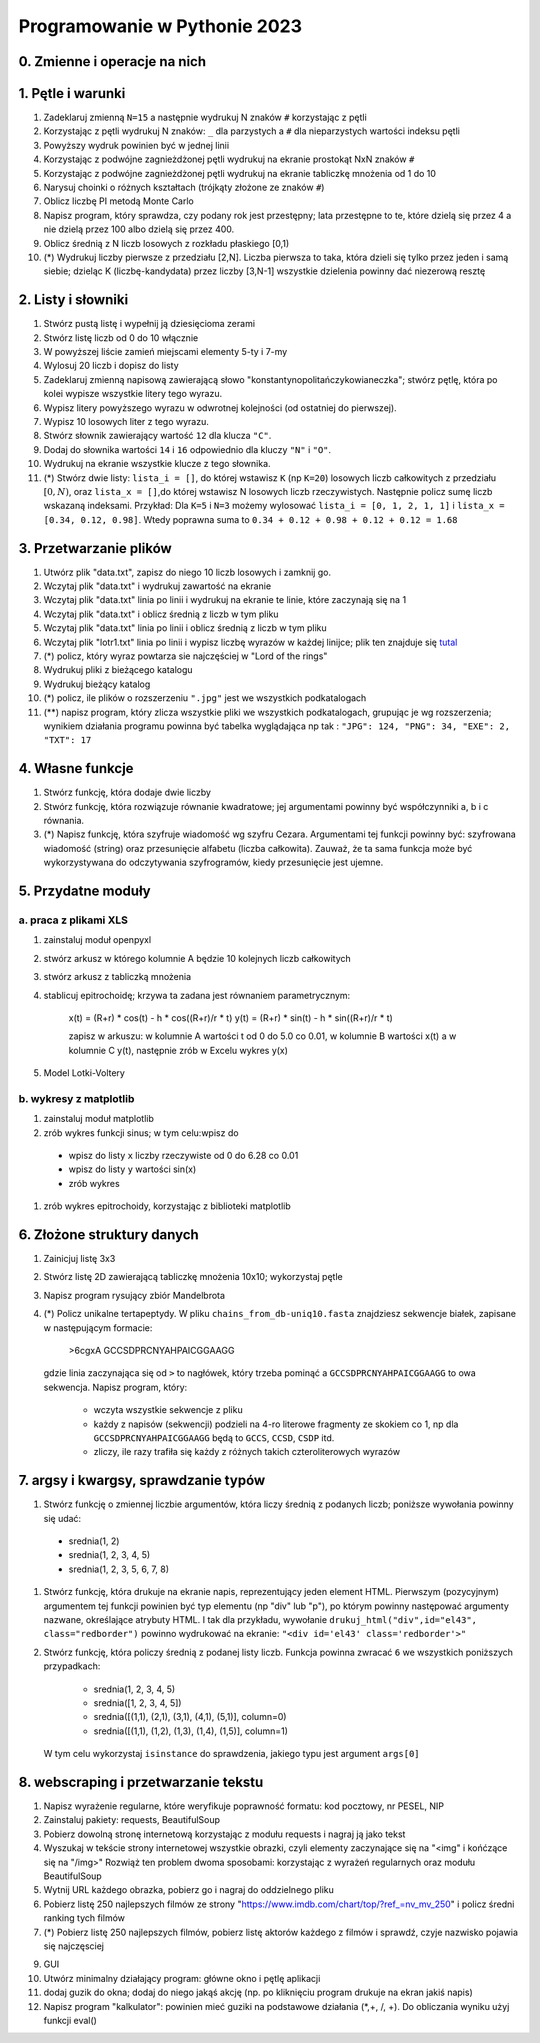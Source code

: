 Programowanie w Pythonie 2023
=============================

0. Zmienne i operacje na nich
--------------------------------------

1. Pętle i warunki
--------------------------------------

#. Zadeklaruj zmienną ``N=15`` a następnie wydrukuj N znaków ``#`` korzystając z pętli
#. Korzystając z pętli wydrukuj N znaków: ``_`` dla parzystych
   a ``#`` dla nieparzystych wartości indeksu pętli
#. Powyższy wydruk powinien być w jednej linii
#. Korzystając z podwójne zagnieżdżonej pętli wydrukuj na ekranie prostokąt NxN znaków ``#``
#. Korzystając z podwójne zagnieżdżonej pętli wydrukuj na ekranie tabliczkę mnożenia od 1 do 10
#. Narysuj choinki o różnych kształtach (trójkąty złożone ze znaków ``#``)
#. Oblicz liczbę PI metodą Monte Carlo
#. Napisz program, który sprawdza, czy podany rok jest przestępny; lata przestępne to te, które dzielą się przez 4 a nie dzielą przez 100 albo dzielą się przez 400.
#. Oblicz średnią z N liczb losowych z rozkładu płaskiego [0,1)
#. (*) Wydrukuj liczby pierwsze z przedziału [2,N]. Liczba pierwsza to taka, która dzieli się tylko przez jeden i samą siebie; dzieląc K (liczbę-kandydata) przez liczby [3,N-1] wszystkie dzielenia powinny dać niezerową resztę


2. Listy i słowniki
--------------------------------------

#. Stwórz pustą listę i wypełnij ją dziesięcioma zerami
#. Stwórz listę liczb od 0 do 10 włącznie
#. W powyższej liście zamień miejscami elementy 5-ty i 7-my
#. Wylosuj 20 liczb i dopisz do listy
#. Zadeklaruj zmienną napisową zawierającą słowo "konstantynopolitańczykowianeczka"; stwórz pętlę, która po kolei
   wypisze wszystkie litery tego wyrazu.
#. Wypisz litery powyższego wyrazu w odwrotnej kolejności (od ostatniej do pierwszej).
#. Wypisz 10 losowych liter z tego wyrazu.
#. Stwórz słownik zawierający wartość ``12`` dla klucza ``"C"``.
#. Dodaj do słownika wartości ``14`` i ``16`` odpowiednio dla kluczy ``"N"`` i ``"O"``.
#. Wydrukuj na ekranie wszystkie klucze z tego słownika.
#. (*) Stwórz dwie listy: ``lista_i = []``, do której wstawisz ``K`` (np ``K=20``) losowych liczb całkowitych z przedziału :math:`[0,N)`,
   oraz ``lista_x = []``,do której wstawisz N losowych liczb rzeczywistych. Następnie policz sumę liczb wskazaną indeksami.
   Przykład: Dla ``K=5`` i ``N=3`` możemy wylosować ``lista_i = [0, 1, 2, 1, 1]`` i ``lista_x = [0.34, 0.12, 0.98]``. Wtedy
   poprawna suma to ``0.34 + 0.12 + 0.98 + 0.12 + 0.12 = 1.68``

3. Przetwarzanie plików
--------------------------------------

#. Utwórz plik "data.txt", zapisz do niego 10 liczb losowych i zamknij go.
#. Wczytaj plik "data.txt" i wydrukuj zawartość na ekranie
#. Wczytaj plik "data.txt" linia po linii i wydrukuj na ekranie te linie,
   które zaczynają się na 1
#. Wczytaj plik "data.txt" i oblicz średnią z liczb w tym pliku
#. Wczytaj plik "data.txt" linia po linii i oblicz średnią z liczb w tym pliku
#. Wczytaj plik "lotr1.txt" linia po linii i wypisz liczbę wyrazów w każdej linijce; plik ten znajduje się `tutal <http://bioshell.pl/~dgront/lotr1.txt>`_
#. (*) policz, który wyraz powtarza sie najczęściej w "Lord of the rings"
#. Wydrukuj pliki z bieżącego katalogu
#. Wydrukuj bieżący katalog
#. (*) policz, ile plików o rozszerzeniu ``".jpg"`` jest we wszystkich podkatalogach
#. (**) napisz program, który zlicza wszystkie pliki we wszystkich podkatalogach, grupując je wg rozszerzenia; wynikiem
   działania programu powinna być tabelka wyglądająca np tak : ``"JPG": 124, "PNG": 34, "EXE": 2, "TXT": 17``

4. Własne funkcje
--------------------------------------

#. Stwórz funkcję, która dodaje dwie liczby
#. Stwórz funkcję, która rozwiązuje równanie kwadratowe;
   jej argumentami powinny być współczynniki a, b i c równania.
#. (*) Napisz funkcję, która szyfruje wiadomość wg szyfru Cezara. Argumentami tej funkcji powinny być:
   szyfrowana wiadomość (string) oraz przesunięcie alfabetu (liczba całkowita). Zauważ, że ta sama funkcja
   może być wykorzystywana do odczytywania szyfrogramów, kiedy przesunięcie jest ujemne.

5. Przydatne moduły
--------------------------------------

a. praca z plikami XLS
++++++++++++++++++++++++

#. zainstaluj moduł openpyxl
#. stwórz arkusz w którego kolumnie A będzie 10 kolejnych liczb całkowitych
#. stwórz arkusz z tabliczką mnożenia
#. stablicuj epitrochoidę; krzywa ta zadana jest równaniem parametrycznym:

    x(t) = (R+r) * cos(t) - h * cos((R+r)/r * t)
    y(t) = (R+r) * sin(t) - h * sin((R+r)/r * t)

    zapisz w arkuszu: w kolumnie A wartości t od 0 do 5.0 co 0.01, w kolumnie B wartości
    x(t) a w kolumnie C y(t), następnie zrób w Excelu wykres y(x)
#. Model Lotki-Voltery

b. wykresy z matplotlib
++++++++++++++++++++++++
#. zainstaluj moduł matplotlib
#. zrób wykres funkcji sinus; w tym celu:wpisz do
  - wpisz do listy ``x`` liczby rzeczywiste od 0 do 6.28 co 0.01
  - wpisz do listy ``y`` wartości sin(x)
  - zrób wykres
#. zrób wykres epitrochoidy, korzystając z biblioteki matplotlib

6. Złożone struktury danych
--------------------------------------
#. Zainicjuj listę 3x3
#. Stwórz listę 2D zawierającą tabliczkę mnożenia 10x10; wykorzystaj pętle
#. Napisz program rysujący zbiór Mandelbrota
#. (*) Policz unikalne tertapeptydy. W pliku ``chains_from_db-uniq10.fasta`` znajdziesz sekwencje
   białek, zapisane w następującym formacie:

        >6cgxA
        GCCSDPRCNYAHPAICGGAAGG
   gdzie linia zaczynająca się od ``>`` to nagłówek, który trzeba pominąć a ``GCCSDPRCNYAHPAICGGAAGG`` to owa sekwencja.
   Napisz program, który:

     - wczyta wszystkie sekwencje z pliku
     - każdy z napisów (sekwencji) podzieli na 4-ro literowe fragmenty ze skokiem co 1, np dla ``GCCSDPRCNYAHPAICGGAAGG``
       będą to ``GCCS``, ``CCSD``, ``CSDP`` itd.
     - zliczy, ile razy trafiła się każdy z różnych takich czteroliterowych wyrazów

7. argsy i kwargsy, sprawdzanie typów
--------------------------------------
#. Stwórz funkcję o zmiennej liczbie argumentów, która liczy średnią z podanych liczb; poniższe wywołania powinny się udać:
  - srednia(1, 2)
  - srednia(1, 2, 3, 4, 5)
  - srednia(1, 2, 3, 5, 6, 7, 8)
#. Stwórz funkcję, która drukuje na ekranie napis, reprezentujący jeden element HTML. Pierwszym (pozycyjnym) argumentem
   tej funkcji powinien być typ elementu (np "div" lub "p"), po którym powinny następować argumenty nazwane, określające
   atrybuty HTML. I tak dla przykładu, wywołanie ``drukuj_html("div",id="el43", class="redborder")`` powinno wydrukować
   na ekranie: ``"<div id='el43' class='redborder'>"``
#. Stwórz funkcję, która policzy średnią z podanej listy liczb. Funkcja powinna zwracać ``6`` we wszystkich
   poniższych przypadkach:
      - srednia(1, 2, 3, 4, 5)
      - srednia([1, 2, 3, 4, 5])
      - srednia([(1,1), (2,1), (3,1), (4,1), (5,1)], column=0)
      - srednia([(1,1), (1,2), (1,3), (1,4), (1,5)], column=1)
   W tym celu wykorzystaj ``isinstance`` do sprawdzenia, jakiego typu jest argument ``args[0]``

8. webscraping i przetwarzanie tekstu
--------------------------------------
#. Napisz wyrażenie regularne, które weryfikuje poprawność formatu: kod pocztowy, nr PESEL, NIP
#. Zainstaluj pakiety: requests, BeautifulSoup
#. Pobierz dowolną stronę internetową korzystając z modułu requests i nagraj ją jako tekst
#. Wyszukaj w tekście strony internetowej wszystkie obrazki, czyli elementy zaczynające się na "<img" i końćzące się na "/img>"
   Rozwiąż ten problem dwoma sposobami: korzystając z wyrażeń regularnych oraz modułu BeautifulSoup
#. Wytnij URL każdego obrazka, pobierz go i nagraj do oddzielnego pliku
#. Pobierz listę 250 najlepszych filmów ze strony "https://www.imdb.com/chart/top/?ref_=nv_mv_250" i policz średni ranking tych filmów
#. (*) Pobierz listę 250 najlepszych filmów, pobierz listę aktorów każdego z filmów i sprawdź, czyje nazwisko pojawia się najczęsciej


9. GUI
#. Utwórz minimalny działający program: główne okno i pętlę aplikacji
#. dodaj guzik do okna; dodaj do niego jakąś akcję (np. po kliknięciu program drukuje na ekran jakiś napis)
#. Napisz program "kalkulator": powinien mieć  guziki na podstawowe działania (*,+, /, +). Do obliczania wyniku użyj funkcji eval()
